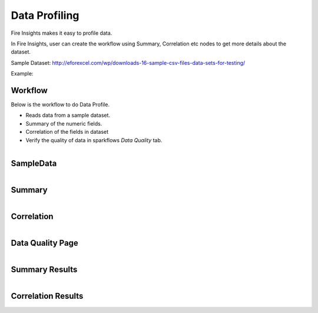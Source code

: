 Data Profiling
=============

Fire Insights makes it easy to profile data.

In Fire Insights, user can create the workflow using Summary, Correlation etc nodes to get more details about the dataset.

Sample Dataset: http://eforexcel.com/wp/downloads-16-sample-csv-files-data-sets-for-testing/

Example:

Workflow
--------

Below is the workflow to do Data Profile.

* Reads data from a sample dataset.
* Summary of the numeric fields.
* Correlation of the fields in dataset
* Verify the quality of data in sparkflows `Data Quality` tab.


.. figure:: ../../_assets/tutorials/data-quality/employee-data-profiling-workflow.png
   :alt: End
   :align: left
   :width: 60%
   
   
SampleData
----------
   
.. figure:: ../../_assets/tutorials/data-quality/employee-data-profiling-sample-data.png
   :alt: End
   :align: left
   :width: 60%
   
Summary
--------
.. figure:: ../../_assets/tutorials/data-quality/employee-data-profiling-summary.png
   :alt: End
   :align: left
   :width: 60%  


Correlation
-----------
.. figure:: ../../_assets/tutorials/data-quality/employee-data-profiling-correlation.png
   :alt: End
   :align: left
   :width: 60%  
   
   
   
Data Quality Page
-----------------   
.. figure:: ../../_assets/tutorials/data-quality/employee-dp-dq-page.png
   :alt: End
   :align: left
   :width: 60%  
   
    
Summary Results 
----------------   
.. figure:: ../../_assets/tutorials/data-quality/employee-dp-dq-summary.png
   :alt: End
   :align: left
   :width: 60% 
   
   
Correlation Results
------------------- 
.. figure:: ../../_assets/tutorials/data-quality/employee-dp-dq-correlation.png
   :alt: End
   :align: left
   :width: 60% 
   

